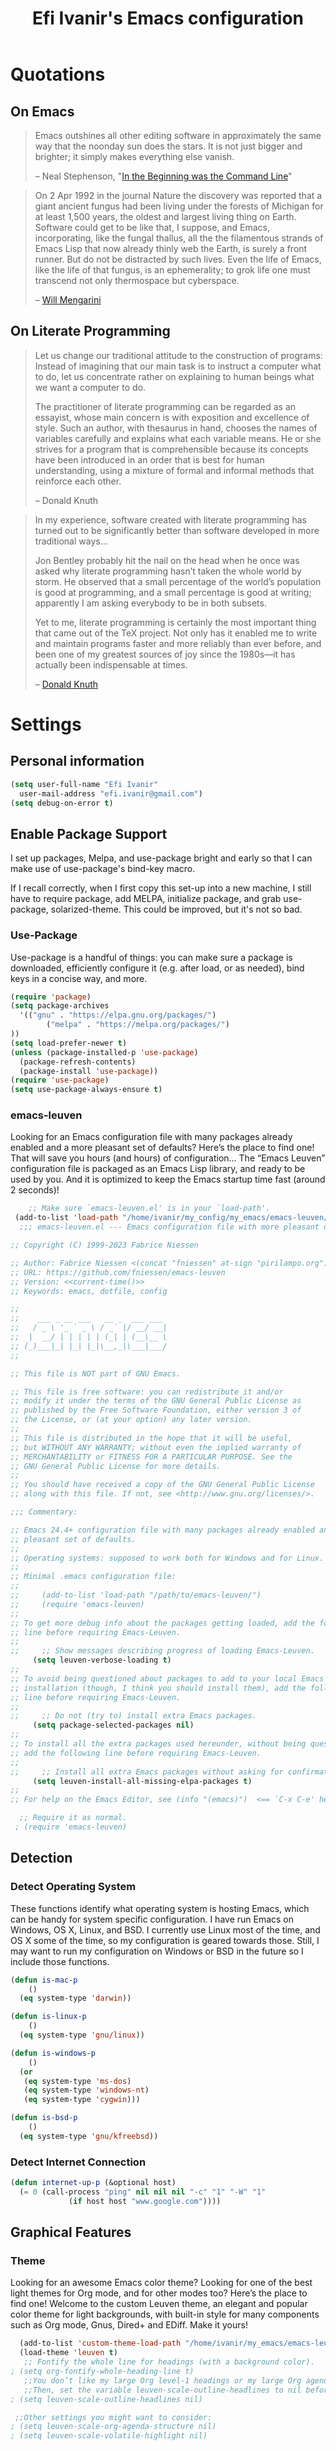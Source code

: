 #+TITLE: Efi Ivanir's Emacs configuration
#+OPTIONS: toc:4 h:4
#+STARTUP: showall
* Quotations
** On Emacs
#+begin_quote
Emacs outshines all other editing software in approximately the same way that the noonday sun does the stars. It is not just bigger and brighter; it simply makes everything else vanish.

-- Neal Stephenson, "[[http://www.cryptonomicon.com/beginning.html][In the Beginning was the Command Line]]"
#+end_quote

#+begin_quote
On 2 Apr 1992 in the journal Nature the discovery was reported that a giant ancient fungus had been living under the forests of Michigan for at least 1,500 years, the oldest and largest living thing on Earth. Software could get to be like that, I suppose, and Emacs, incorporating, like the fungal thallus, all the the filamentous strands of Emacs Lisp that now already thinly web the Earth, is surely a front runner. But do not be distracted by such lives.  Even the life of Emacs, like the life of that fungus, is an ephemerality; to grok life one must transcend not only thermospace but cyberspace.

-- [[http://www.eskimo.com/~seldon/dotemacs.el][Will Mengarini]]
#+end_quote
** On Literate Programming
#+begin_quote
Let us change our traditional attitude to the construction of programs: Instead of imagining that our main task is to instruct a computer what to do, let us concentrate rather on explaining to human beings what we want a computer to do.

The practitioner of literate programming can be regarded as an essayist, whose main concern is with exposition and excellence of style. Such an author, with thesaurus in hand, chooses the names of variables carefully and explains what each variable means. He or she strives for a program that is comprehensible because its concepts have been introduced in an order that is best for human understanding, using a mixture of formal and informal methods that reinforce each other.

-- Donald Knuth
#+end_quote

#+begin_quote
In my experience, software created with literate programming has turned out to be significantly better than software developed in more traditional ways...

Jon Bentley probably hit the nail on the head when he once was asked why literate programming hasn’t taken the whole world by storm. He observed that a small percentage of the world’s population is good at programming, and a small percentage is good at writing; apparently I am asking everybody to be in both subsets.

Yet to me, literate programming is certainly the most important thing that came out of the TeX project. Not only has it enabled me to write and maintain programs faster and more reliably than ever before, and been one of my greatest sources of joy since the 1980s—it has actually been indispensable at times.

-- [[http://www.informit.com/articles/article.aspx?p=1193856][Donald Knuth]]
#+end_quote
* Settings
** Personal information
#+BEGIN_SRC emacs-lisp
  (setq user-full-name "Efi Ivanir"
    user-mail-address "efi.ivanir@gmail.com")
  (setq debug-on-error t)
#+END_SRC
** Enable Package Support
I set up packages, Melpa, and use-package bright and early so that I can make use of use-package's bind-key macro.

If I recall correctly, when I first copy this set-up into a new machine, I still have to require package, add MELPA, initialize package, and grab use-package, solarized-theme. This could be improved, but it's not so bad.
*** Use-Package
Use-package is a handful of things: you can make sure a package is downloaded, efficiently configure it (e.g. after load, or as needed), bind keys in a concise way, and more.

#+BEGIN_SRC emacs-lisp
  (require 'package)
  (setq package-archives
	'(("gnu" . "https://elpa.gnu.org/packages/")
          ("melpa" . "https://melpa.org/packages/")  
  ))
  (setq load-prefer-newer t)
  (unless (package-installed-p 'use-package)
    (package-refresh-contents)
    (package-install 'use-package))
  (require 'use-package)
  (setq use-package-always-ensure t)
#+END_SRC
*** emacs-leuven
Looking for an Emacs configuration file with many packages already enabled and a more pleasant set of defaults? Here’s the place to find one!
That will save you hours (and hours) of configuration…
The “Emacs Leuven” configuration file is packaged as an Emacs Lisp library, and ready to be used by you.
And it is optimized to keep the Emacs startup time fast (around 2 seconds)!

#+begin_src emacs-lisp
    ;; Make sure `emacs-leuven.el' is in your `load-path'.
 (add-to-list 'load-path "/home/ivanir/my_config/my_emacs/emacs-leuven/lisp")
  ;;; emacs-leuven.el --- Emacs configuration file with more pleasant defaults

;; Copyright (C) 1999-2023 Fabrice Niessen

;; Author: Fabrice Niessen <(concat "fniessen" at-sign "pirilampo.org")>
;; URL: https://github.com/fniessen/emacs-leuven
;; Version: <<current-time()>>
;; Keywords: emacs, dotfile, config

;;
;;    ___ _ __ ___   __ _  ___ ___
;;   / _ \ '_ ` _ \ / _` |/ __/ __|
;;  |  __/ | | | | | (_| | (__\__ \
;; (_)___|_| |_| |_|\__,_|\___|___/
;;

;; This file is NOT part of GNU Emacs.

;; This file is free software: you can redistribute it and/or
;; modify it under the terms of the GNU General Public License as
;; published by the Free Software Foundation, either version 3 of
;; the License, or (at your option) any later version.
;;
;; This file is distributed in the hope that it will be useful,
;; but WITHOUT ANY WARRANTY; without even the implied warranty of
;; MERCHANTABILITY or FITNESS FOR A PARTICULAR PURPOSE. See the
;; GNU General Public License for more details.
;;
;; You should have received a copy of the GNU General Public License
;; along with this file. If not, see <http://www.gnu.org/licenses/>.

;;; Commentary:

;; Emacs 24.4+ configuration file with many packages already enabled and a more
;; pleasant set of defaults.
;;
;; Operating systems: supposed to work both for Windows and for Linux.
;;
;; Minimal .emacs configuration file:
;;
;;     (add-to-list 'load-path "/path/to/emacs-leuven/")
;;     (require 'emacs-leuven)
;;
;; To get more debug info about the packages getting loaded, add the following
;; line before requiring Emacs-Leuven.
;;
;;     ;; Show messages describing progress of loading Emacs-Leuven.
     (setq leuven-verbose-loading t)
;;
;; To avoid being questioned about packages to add to your local Emacs
;; installation (though, I think you should install them), add the following
;; line before requiring Emacs-Leuven.
;;
;;     ;; Do not (try to) install extra Emacs packages.
     (setq package-selected-packages nil)
;;
;; To install all the extra packages used hereunder, without being questioned,
;; add the following line before requiring Emacs-Leuven.
;;
;;     ;; Install all extra Emacs packages without asking for confirmation.
     (setq leuven-install-all-missing-elpa-packages t)
;;
;; For help on the Emacs Editor, see (info "(emacs)")  <== `C-x C-e' here!

  ;; Require it as normal.
 ; (require 'emacs-leuven)

#+end_src
** Detection
*** Detect Operating System
These functions identify what operating system is hosting Emacs, which can be handy for system specific configuration. I have run Emacs on Windows, OS X, Linux, and BSD. I currently use Linux most of the time, and OS X some of the time, so my configuration is geared towards those. Still, I may want to run my configuration on Windows or BSD in the future so I include those functions.

#+BEGIN_SRC emacs-lisp
  (defun is-mac-p
      ()
    (eq system-type 'darwin))

  (defun is-linux-p
      ()
    (eq system-type 'gnu/linux))

  (defun is-windows-p
      ()
    (or
     (eq system-type 'ms-dos)
     (eq system-type 'windows-nt)
     (eq system-type 'cygwin)))

  (defun is-bsd-p
      ()
    (eq system-type 'gnu/kfreebsd))
#+END_SRC
*** Detect Internet Connection
#+BEGIN_SRC emacs-lisp
  (defun internet-up-p (&optional host)
    (= 0 (call-process "ping" nil nil nil "-c" "1" "-W" "1"
		       (if host host "www.google.com"))))
#+END_SRC
** Graphical Features
*** Theme
Looking for an awesome Emacs color theme? Looking for one of the best light themes for Org mode, and for other modes too? 
Here’s the place to find one!
Welcome to the custom Leuven theme, an elegant and popular color theme for light backgrounds, with built-in style for many 
components such as Org mode, Gnus, Dired+ and EDiff. Make it yours!
#+BEGIN_SRC emacs-lisp
   (add-to-list 'custom-theme-load-path "/home/ivanir/my_emacs/emacs-leuven-theme/lisp")
   (load-theme 'leuven t)
    ;; Fontify the whole line for headings (with a background color).
 ; (setq org-fontify-whole-heading-line t)
    ;;You don’t like my large Org level-1 headings or my large Org agenda-date heading (though I made them larger on purpose!)?
    ;;Then, set the variable leuven-scale-outline-headlines to nil before the theme is loaded.
 ; (setq leuven-scale-outline-headlines nil)

  ;;Other settings you might want to consider:
 ; (setq leuven-scale-org-agenda-structure nil)
 ; (setq leuven-scale-volatile-highlight nil)
#+END_SRC

*** Font
#+BEGIN_SRC emacs-lisp
  (set-frame-font "Source Code Pro" nil t)
  ;;(set-face-attribute 'default nil :height 150)
#+END_SRC
*** Prettify Symbols
#+BEGIN_SRC emacs-lisp
  (global-prettify-symbols-mode +1)
#+END_SRC
*** Cursor
Adaptive cursor width shows width of character, e.g. TAB. Via [[http://pragmaticemacs.com/emacs/adaptive-cursor-width/][Pragmatic Emacs]].

#+BEGIN_SRC emacs-lisp
(setq x-stretch-cursor t)
#+END_SRC
*** Turn on unnecessary graphical features
**** Tool Bar
#+BEGIN_SRC emacs-lisp
  (if (fboundp 'menu-bar-mode) (menu-bar-mode 1))
  (if (fboundp 'tool-bar-mode) (tool-bar-mode 1))
  (if (fboundp 'scroll-bar-mode) (scroll-bar-mode 1))
#+END_SRC
**** Startup Messages
#+BEGIN_SRC emacs-lisp
  (setq inhibit-startup-message t
	initial-scratch-message ""
	inhibit-startup-echo-area-message t)
#+END_SRC
** Security
*** TLS
#+BEGIN_SRC emacs-lisp
  (setq tls-checktrust t
        gnutls-verify-error t)
#+END_SRC
*** Encryption
[[https://www.masteringemacs.org/article/keeping-secrets-in-emacs-gnupg-auth-sources][This will force Emacs to use its own internal password prompt instead of an external pin entry program.]]

#+BEGIN_SRC emacs-lisp
(setenv "GPG_AGENT_INFO" nil)
#+END_SRC
** Backups
I find Emacs default behavior of saving files relative to the current directory annoying, as it puts backup files everywhere. Instead, this saves backups in one directory, a backup folder within my Emacs directory.

#+BEGIN_SRC emacs-lisp
  (setq backup-directory-alist
        `(("." . ,(expand-file-name
                   (concat user-emacs-directory "backups")))))
#+END_SRC
** Prompts
*** Yes or No
Make yes or no prompts be y or n prompts.

#+BEGIN_SRC emacs-lisp
  (fset 'yes-or-no-p 'y-or-n-p)
#+END_SRC
*** Buffer / File Warnings
Remove the warning if a buffer or file does not exist, so you can create them. ([[https://iqbalansari.github.io/blog/2014/12/07/automatically-create-parent-directories-on-visiting-a-new-file-in-emacs/][Source]].)

#+BEGIN_SRC emacs-lisp
  (setq confirm-nonexistent-file-or-buffer nil)

  (defun create-non-existent-directory ()
    "Check whether a given file's parent directories exist; if they do not, offer to create them."
    (let ((parent-directory (file-name-directory buffer-file-name)))
      (when (and (not (file-exists-p parent-directory))
                 (y-or-n-p (format "Directory `%s' does not exist! Create it?" parent-directory)))
        (make-directory parent-directory t))))

  (add-to-list 'find-file-not-found-functions #'create-non-existent-directory)
#+END_SRC
** NoTabs
#+begin_quote
If you want to use spaces instead of tabs when indenting, put the following in your .emacs file:
#+end_quote
#+begin_src emacs-lisp
(setq-default indent-tabs-mode nil)
#+end_src
You may also customize the ‘indent-tabs-mode’ variable instead, obviously. If you want to remove tabs in an existing file, mark the whole buffer using C-x h and use M-x untabify. (M-x tabify does the opposite …)

Discussion on whether this is a good idea: TabsAreEvil (or not).

If you wish to change the amount of spaces that the Tab key inserts, check out the TabStopList page. Do not confuse this with tab-width, which is only good for displaying existing tabs in files!

The tab-width variable tells Emacs how wide a tab is (more precisely, the distance between tab stops). You might want to set it to something other than 8 before calling M-x untabify.

    So How Do I Insert a Tab If I Really Have To?
    Smart inference of indentation style

So How Do I Insert a Tab If I Really Have To?

Yes, of course you agree that TabsAreEvil. But you just have to indulge yourself a tab from time to time – perhaps to create a file in some required format. Whaddya do?

‘C-q’ to the rescue! Don’t forget it: ‘C-q’ says “insert the next character, whatever it is” (command quoted-insert).

So, ‘C-q <tab>’ does the trick. – DrewAdams
Smart inference of indentation style

I prefer NoTabs, but sometimes I work on a project that does use tab indentation. I don’t want to cause problems for these source files. As a result, I use the following snippet to default to no tabs, but to use tabs if that’s what a pre-existing file is primarily using for indentation:
#+begin_src emacs-lisp
(defun infer-indentation-style ()
  ;; if our source file uses tabs, we use tabs, if spaces spaces, and if        
  ;; neither, we use the current indent-tabs-mode                               
  (let ((space-count (how-many "^  " (point-min) (point-max)))
        (tab-count (how-many "^\t" (point-min) (point-max))))
    (if (> space-count tab-count) (setq indent-tabs-mode nil))
    (if (> tab-count space-count) (setq indent-tabs-mode t))))
#+end_src
[in my c-mode hook, or whatever other mode I want to have smart indentation]
#+begin_src emacs-lisp
  (setq indent-tabs-mode nil)
  (infer-indentation-style)
  (setq tab-width 4)
#+end_src
** Other
*** Macros
[[https://www.youtube.com/watch?v=67dE1lfDs9k][Think about]] macros! [[http://emacsnyc.org/assets/documents/keyboard-macro-workshop-exercises.zip][Play with]] macros!

#+BEGIN_SRC emacs-lisp
  (setq kmacro-ring-max 30)
#+END_SRC
*** Ediff
The default Ediff behavior is confusing and not desirable. This fixes it.

#+BEGIN_SRC emacs-lisp
  (setq ediff-window-setup-function 'ediff-setup-windows-plain
        ediff-split-window-function 'split-window-horizontally)
#+END_SRC
*** Enable functionality
Some features and settings are disabled by default; this is sane behavior for new users, but it is expected that we will disable them eventually.

#+BEGIN_SRC emacs-lisp
  (put 'narrow-to-region 'disabled nil)
  (put 'narrow-to-page 'disabled nil)
  (put 'upcase-region 'disabled nil)
  (put 'downcase-region 'disabled nil)
  (put 'erase-buffer 'disabled nil)
  (put 'set-goal-column 'disabled nil)
#+END_SRC
*** Casing
The following advice makes the upcase/downcase/capitalize-word functions more usable. Thanks, [[http://oremacs.com/2014/12/23/upcase-word-you-silly/][Oleh]]!

#+BEGIN_SRC emacs-lisp
  (defadvice upcase-word (before upcase-word-advice activate)
    (unless (looking-back "\\b" nil)
      (backward-word)))

  (defadvice downcase-word (before downcase-word-advice activate)
    (unless (looking-back "\\b" nil)
      (backward-word)))

  (defadvice capitalize-word (before capitalize-word-advice activate)
    (unless (looking-back "\\b" nil)
      (backward-word)))
#+END_SRC

Also, unbind downcase region, which has plagued my documents for eons.

#+BEGIN_SRC emacs-lisp
  (unbind-key "C-x C-l")
#+END_SRC
*** Working with the Mark
From Artur's article, "[[http://endlessparentheses.com/faster-pop-to-mark-command.html][Faster Pop to Mark Command]]."

#+BEGIN_SRC emacs-lisp
  (defadvice pop-to-mark-command (around ensure-new-position activate)
    (let ((p (point)))
      (dotimes (i 10)
        (when (= p (point)) ad-do-it))))

  (setq set-mark-command-repeat-pop t)
#+END_SRC
*** Encoding
#+BEGIN_SRC emacs-lisp
  (prefer-coding-system 'utf-8)
  (setq coding-system-for-read 'utf-8)
  (setq coding-system-for-write 'utf-8)
#+END_SRC
*** Bell
#+BEGIN_SRC emacs-lisp
(setq ring-bell-function 'ignore)
#+END_SRC
* Key Bindings
Although keybindings are also located elsewhere, this section will aim to provide bindings that are not specific to any mode, package, or function.

** Text Expansion
#+BEGIN_SRC emacs-lisp
  (bind-key "M-/" #'hippie-expand)
#+END_SRC
** Lines
Enable line indenting automatically. If needed, you can disable on a mode-by-mode basis.

#+BEGIN_SRC emacs-lisp
  (bind-keys ("RET" . newline-and-indent)
             ("C-j" . newline-and-indent))
#+END_SRC

Make C-n insert new lines if the point is at the end of the buffer.

#+BEGIN_SRC emacs-lisp
  (setq next-line-add-newlines t)
#+END_SRC
** Movement
These allow you to move lines and characters with an automatic prefix argument of 5, which accelerates movements. Via [[http://whattheemacsd.com/key-bindings.el-02.html][What the .emacs.d?]].

#+BEGIN_SRC emacs-lisp
  (defun super-next-line ()
    (interactive)
    (ignore-errors (next-line 5)))

  (defun super-previous-line ()
    (interactive)
    (ignore-errors (previous-line 5)))

  (defun super-backward-char ()
    (interactive)
    (ignore-errors (backward-char 5)))

  (defun super-forward-char ()
    (interactive)
    (ignore-errors (forward-char 5)))

  (bind-keys ("C-S-n" . super-next-line)
            ("C-S-p" . super-previous-line)
             ("C-S-b" . super-backward-char)
             ("C-S-f" . super-forward-char))
#+END_SRC
** Meta Binds
I [[http://endlessparentheses.com/Meta-Binds-Part-1%25253A-Drunk-in-the-Dark.html][make use of]] meta-binds to get additional, easy bindings. Prefix arguments can be invoked with control key or C-u.

#+BEGIN_SRC emacs-lisp
  (bind-keys ("M-1" . delete-other-windows)
             ("M-O" . mode-line-other-buffer))
#+END_SRC
** Copying and Killing
This advises kill-region (C-w) so that, if no region is selected, it kills or copies the current line.

#+BEGIN_SRC emacs-lisp
  (defadvice kill-region (before slick-cut activate compile)
    "When called interactively with no active region, kill a single line instead."
    (interactive
     (if mark-active (list (region-beginning) (region-end))
       (list (line-beginning-position)
             (line-beginning-position 2)))))
#+END_SRC
** backward-kill-line
This binding comes from [[http://emacsredux.com/blog/2013/04/08/kill-line-backward/][Emacs Redux]]. Note that we don't need a new function, just an anonymous function.

#+BEGIN_SRC emacs-lisp
  (bind-key "C-<backspace>" (lambda ()
                              (interactive)
                              (kill-line 0)
                              (indent-according-to-mode)))
#+END_SRC
** Sentence and Paragraph Commands
By default, sentence-end-double-space is set to t. That convention may be programatically convenient, but that's not how I write. I want to be able to write normal sentences, but still be able to fill normally. Let to the rescue!

#+BEGIN_SRC emacs-lisp
  (defadvice forward-sentence (around real-forward)
    "Consider a sentence to have one space at the end."
    (let ((sentence-end-double-space nil))
      ad-do-it))

  (defadvice backward-sentence (around real-backward)
    "Consider a sentence to have one space at the end."
    (let ((sentence-end-double-space nil))
      ad-do-it))

  (defadvice kill-sentence (around real-kill)
    "Consider a sentence to have one space at the end."
    (let ((sentence-end-double-space nil))
      ad-do-it))

  (ad-activate 'forward-sentence)
  (ad-activate 'backward-sentence)
  (ad-activate 'kill-sentence)
#+END_SRC

A slightly less tricky matter is the default binding of backward- and forward-paragraph, which are at the inconvenient M-{ and M-}. This makes a bit more sense, no?

#+BEGIN_SRC emacs-lisp
  (bind-keys ("M-A" . backward-paragraph)
             ("M-E" . forward-paragraph)
             ("M-K" . kill-paragraph))
#+END_SRC
** Directories and Files (Dired)
For me, Dired is one of Emacs' (less-heralded) killer apps, along with Org-Mode and Magit.

#+BEGIN_SRC emacs-lisp
  (use-package dired
    :ensure f
    :bind 
    (("<f2>" . dired)
     ("C-x C-d" . dired)
     :map dired-mode-map
     ("C-x o" . ace-window)
     ("<return>" . dired-find-alternate-file)
     ("'" . wdired-change-to-wdired-mode)
     ("s-/" . dired-filter-mode))
    :config
    (bind-key "^" (lambda () (interactive) (find-alternate-file "..")) dired-mode-map)
    (put 'dired-find-alternate-file 'disabled nil)
    ;; (add-hook 'dired-mode-hook #'dired-omit-mode)
    (setq dired-dwim-target t
          dired-recursive-deletes 'always
          dired-recursive-copies 'always
          dired-isearch-filenames t
          dired-listing-switches "-alht"
          ;; dired-omit-files-p t
          ;; dired-omit-files "\\|^.DS_STORE$\\|^.projectile$"
          )

   )
  
#+END_SRC

Some of these suggestions are adapted from Xah Lee's [[http://ergoemacs.org/emacs/emacs_dired_tips.html][article on Dired]]. dired-find-alternate-file, which is bound to a,
is disabled by default. <return> was previously dired-advertised-find-file, and ^ was previously dired-up-directory.
Relatedly, I re-bind 'q' to my kill-this-buffer function below.

Dired-details lets me show or hide the details with ) and (, respectively. If, for some reason,
it becomes hard to remember this, dired-details+ makes the parentheses interchangeable.

** Searching (rg)
#+BEGIN_SRC emacs-lisp
  (use-package deadgrep
    :bind (("C-c d" . deadgrep)
           ("C-c D" . counsel-rg)
           (:map deadgrep-mode-map
                 ("q" . kill-this-buffer))))
#+END_SRC
** CuaMode
Cua-mode is part of GnuEmacs versions 22.1.1 and later (at least).

Cua-mode allows one to use ‘C-v’, ‘C-c’, and ‘C-x’ to paste, copy, and cut the region. Since this conflicts with very important keybindings in Emacs, these CUA bindings are only active when the mark is active. The package does a whole lot more, too: ‘C-z’ to undo, Shift-movement to select, and it includes support for rectangular regions (‘C-RET’ and arrow keys instead of using the `C-x r …’ keys) and registers (instead of using the register commands), and it uses `<tab>’ and `S-<tab>’ to indent and outdent the region. As you can see, it is very powerful!

Note: If region is not active – no visible selection – then ‘C-x’ works as it as it does normally in Emacs (without cua-mode).

On the other hand if the region is active you can use C-S-x (or two rapid C-x C-x) instead C-x to do what C-x normally does in Emacs. The same goes for the other CUA keys.

More information on Cua-mode is in the Gnu-Emacs manual CUA Bindings.

Note: If you have an Emacs version which does not have it, you must obtain cua.el (see Kim Storm’s page http://www.cua.dk/). To see if Cua is built into your Emacs try M-x cua-mode. Cua-mode seems not to be part of X-Emacs and at least for recent XEmacs-versions cua-mode.el seems to be broken – see Note 4.
Activating Cua-mode

For GNU Emacs versions above 22.1:

    Select the CUA style from the Options menu and save the Options.
    Or add this to ~/.emacs(the last three are optional):
#+begin_src
(cua-mode t)
(setq cua-auto-tabify-rectangles nil) ;; Don't tabify after rectangle commands
(transient-mark-mode 1) ;; No region when it is not highlighted
(setq cua-keep-region-after-copy t) ;; Standard Windows behaviour
;; shift + click select region
 (define-key global-map (kbd "<S-down-mouse-1>") 'ignore) ; turn off font dialog
 (define-key global-map (kbd "<S-mouse-1>") 'mouse-set-point)
 (put 'mouse-set-point 'CUA 'move)

#+end_src
* Programing
** Python
*** lsp-package
#+begin_src emacs-lisp
(use-package lsp-mode
  :init
  ;; set prefix for lsp-command-keymap (few alternatives - "C-l", "C-c l")
  (setq lsp-keymap-prefix "C-c l")
  :hook (;; replace XXX-mode with concrete major-mode(e. g. python-mode)
         (XXX-mode . lsp)
         ;; if you want which-key integration
         (lsp-mode . lsp-enable-which-key-integration))
  :commands lsp)

;; optionally
(use-package lsp-ui :commands lsp-ui-mode)
;; if you are helm user
(use-package helm-lsp :commands helm-lsp-workspace-symbol)
;; if you are ivy user
(use-package lsp-ivy :commands lsp-ivy-workspace-symbol)
(use-package lsp-treemacs :commands lsp-treemacs-errors-list)

;; optionally if you want to use debugger
(use-package dap-mode)
;; (use-package dap-LANGUAGE) to load the dap adapter for your language

;; optional if you want which-key integration
(use-package which-key
    :config
    (which-key-mode))

#+end_src
*** pyvenv
#+begin_src emacs-lisp
(use-package pyvenv
  :ensure t
  :config
  (pyvenv-mode t)

  ;; Set correct Python interpreter
  (setq pyvenv-post-activate-hooks
        (list (lambda ()
                (setq python-shell-interpreter (concat pyvenv-virtual-env "bin/ipython3")))))
  (setq pyvenv-post-deactivate-hooks
        (list (lambda ()
                (setq python-shell-interpreter "ipython3")))))


#+end_src
* Words and Numbers
"GNU Office Suite Pro Edition," coming to a cubicle near you!
** Writing (Org Mode)
*** Quotations
#+begin_quote
Org-mode does outlining, note-taking, hyperlinks, spreadsheets, TODO lists, project planning, GTD, HTML and LaTeX authoring, 
all with plain text files in Emacs.

-- [[http://article.gmane.org/gmane.emacs.orgmode/6224][Carsten Dominik]]
#+end_quote

#+begin_quote
If I hated everything about Emacs, I would still use it for org-mode.

-- [[http://orgmode.org/worg/org-quotes.html][Avdi]] on Twitter
#+end_quote

#+begin_quote
...for all intents and purposes, Org-mode *is* [[http://www.taskpaper.com/][Taskpaper]]!

-- [[http://article.gmane.org/gmane.emacs.orgmode/6224][Carsten Dominik]]
#+end_quote
*** Configuration
I use the stock package of org-mode as the default major mode.

My settings for capture were some of my first Elisp :) I did need, and still need, the help of the 
[[http://orgmode.org/manual/Capture-templates.html#Capture-templates][Org-Mode manual]], of course.

The theming for Org-Mode is derived from [[https://lepisma.github.io/2017/10/28/ricing-org-mode/][Ricing up Org Mode]] 
with help from folks on [[https://www.reddit.com/r/emacs/comments/9m22lw/ricing_org_mode_with_spacemacs/][Reddit]]. 
Be sure to download the fonts [[https://github.com/edwardtufte/et-book/tree/gh-pages/et-book][here]].


#+BEGIN_SRC emacs-lisp
  (use-package org
      :bind (("C-c l" . org-store-link)
	     ("C-c c" . org-capture)
	     ("C-c a" . org-agenda)
	     ("C-c b" . org-iswitchb)
	     ("C-c s" . org-show-all)
	     ("C-c M-k" . org-cut-subtree)
	     :map org-mode-map
	     ("C-c >" . org-time-stamp-inactive))
    :init
    (setq default-major-mode 'org-mode
	  org-directory "~/org/"
	  org-todo-keywords
	  (quote ((sequence "TODO(t)" "NEXT(n)" "|" "DONE(d)")
	      (sequence "WAITING(w@/!)" "HOLD(h@/!)" "|" "CANCELLED(c@/!)" "PHONE" "MEETING")))
	 ; org-todo-keywords
	 ; '((sequence "TODO(t)" "STARTED(s)" "WAITING(w)" "SOMEDAY(.)" "MAYBE(m)" "|" "DONE(x!)" "CANCELLED(c)"))

    )
    (setq org-agenda-files (quote ("~/org"
			       "~/org/hyperpv"
			       "~/org/home")))

  )
#+END_SRC
*** Org Mode - Organize Your Life In Plain Text!
**** 4.6 Key bindings
#+BEGIN_SRC emacs-lisp
   ;; Custom Key Bindings
  (global-set-key (kbd "<f12>") 'org-agenda)
  (global-set-key (kbd "<f5>") 'bh/org-todo)
  (global-set-key (kbd "<S-f5>") 'bh/widen)
  (global-set-key (kbd "<f4>") 'kill-buffer)
  (global-set-key (kbd "<f7>") 'bh/set-truncate-lines)
  (global-set-key (kbd "<f8>") 'org-cycle-agenda-files)
  (global-set-key (kbd "<f9> a") 'bh/show-org-agenda)
  (global-set-key (kbd "<f9> b") 'bbdb)
  (global-set-key (kbd "<f9> c") 'calendar)
  (global-set-key (kbd "<f9> f") 'boxquote-insert-file)
  (global-set-key (kbd "<f9> g") 'gnus)
  (global-set-key (kbd "<f9> h") 'bh/hide-other)
  (global-set-key (kbd "<f9> n") 'bh/toggle-next-task-display)

  (global-set-key (kbd "<f9> I") 'bh/punch-in)
  (global-set-key (kbd "<f9> O") 'bh/punch-out)

  (global-set-key (kbd "<f9> o") 'bh/make-org-scratch)

  (global-set-key (kbd "<f9> r") 'boxquote-region)
  (global-set-key (kbd "<f9> s") 'bh/switch-to-scratch)

  (global-set-key (kbd "<f9> t") 'bh/insert-inactive-timestamp)
  (global-set-key (kbd "<f9> T") 'bh/toggle-insert-inactive-timestamp)

  (global-set-key (kbd "<f9> v") 'visible-mode)
  (global-set-key (kbd "<f9> l") 'org-toggle-link-display)
  (global-set-key (kbd "<f9> SPC") 'bh/clock-in-last-task)
  (global-set-key (kbd "C-<f9>") 'previous-buffer)
  (global-set-key (kbd "M-<f9>") 'org-toggle-inline-images)
  (global-set-key (kbd "C-x n r") 'narrow-to-region)
  (global-set-key (kbd "C-<f10>") 'next-buffer)
  (global-set-key (kbd "<f11>") 'org-clock-goto)
  (global-set-key (kbd "C-<f11>") 'org-clock-in)
  (global-set-key (kbd "C-s-<f12>") 'bh/save-then-publish)
  (global-set-key (kbd "C-c c") 'org-capture)

  (defun bh/hide-other ()
    (interactive)
    (save-excursion
      (org-back-to-heading 'invisible-ok)
      (hide-other)
      (org-cycle)
      (org-cycle)
      (org-cycle)))

  (defun bh/set-truncate-lines ()
    "Toggle value of truncate-lines and refresh window display."
    (interactive)
    (setq truncate-lines (not truncate-lines))
    ;; now refresh window display (an idiom from simple.el):
    (save-excursion
      (set-window-start (selected-window)
                        (window-start (selected-window)))))

  (defun bh/make-org-scratch ()
    (interactive)
    (find-file "/tmp/publish/scratch.org")
    (gnus-make-directory "/tmp/publish"))

  (defun bh/switch-to-scratch ()
    (interactive)
    (switch-to-buffer "*scratch*"))

  (defun bh/show-org-agenda ()
  (interactive)
  (if org-agenda-sticky
      (switch-to-buffer "*Org Agenda( )*")
    (switch-to-buffer "*Org Agenda*"))
  (delete-other-windows))

#+END_SRC
**** 5 Tasks and States
#+begin_quote
I use one set of TODO keywords for all of my org files. Org-mode lets you define TODO keywords per file but I find it's easier to have a standard set of TODO keywords globally so I can use the same setup in any org file I'm working with.

The only exception to this is this document :) since I don't want org-mode hiding the TODO keyword when it appears in headlines. I've set up a dummy #+SEQ_TODO: FIXME FIXED entry at the top of this file just to leave my TODO keyword untouched in this document.
#+end_quote
***** 5.1 TODO keywords
#+begin_quote
I use a light colour theme in emacs. I find this easier to read on bright sunny days.

Here are my TODO state keywords and colour settings:
#+end_quote
#+BEGIN_SRC emacs-lisp
;(setq org-todo-keywords
;      (quote ((sequence "TODO(t)" "NEXT(n)" "|" "DONE(d)")
;              (sequence "WAITING(w@/!)" "HOLD(h@/!)" "|" "CANCELLED(c@/!)" "PHONE" "MEETING"))))

(setq org-todo-keyword-faces
      (quote (("TODO" :foreground "red" :weight bold)
              ("NEXT" :foreground "blue" :weight bold)
              ("DONE" :foreground "forest green" :weight bold)
              ("WAITING" :foreground "orange" :weight bold)
              ("HOLD" :foreground "magenta" :weight bold)
              ("CANCELLED" :foreground "forest green" :weight bold)
              ("MEETING" :foreground "forest green" :weight bold)
              ("PHONE" :foreground "forest green" :weight bold))))
#+END_SRC emacs-lisp

*** org-view-mode 
#+begin_quote
This is my attempt to reduce clutter when viewing org-mode files. I think it looks noisy to look at all the markup, 
especially in README files when they are displayed in Dired buffers with my dired-auto-readme mode. 
When viewing org-files, I am usually mostly interested in the content, not so in markup. 
Org-view-mode is an attempt to create a read-only “viewer” mode. Thus per definition, this minor mode is for 
consuming org content, not so much for creating it. It could be actually renamed org-readme-mode, since I have created 
it mostly to read README files in git repos without unnecessary noise :-). 
Also, don’t expect this to work well with org-capture, agendas, etc.
-- [[https://github.com/amno1/org-view-mode]]
#+end_quote
#+BEGIN_SRC emacs-lisp
(use-package org-view-mode
  :ensure t)
#+END_SRC

